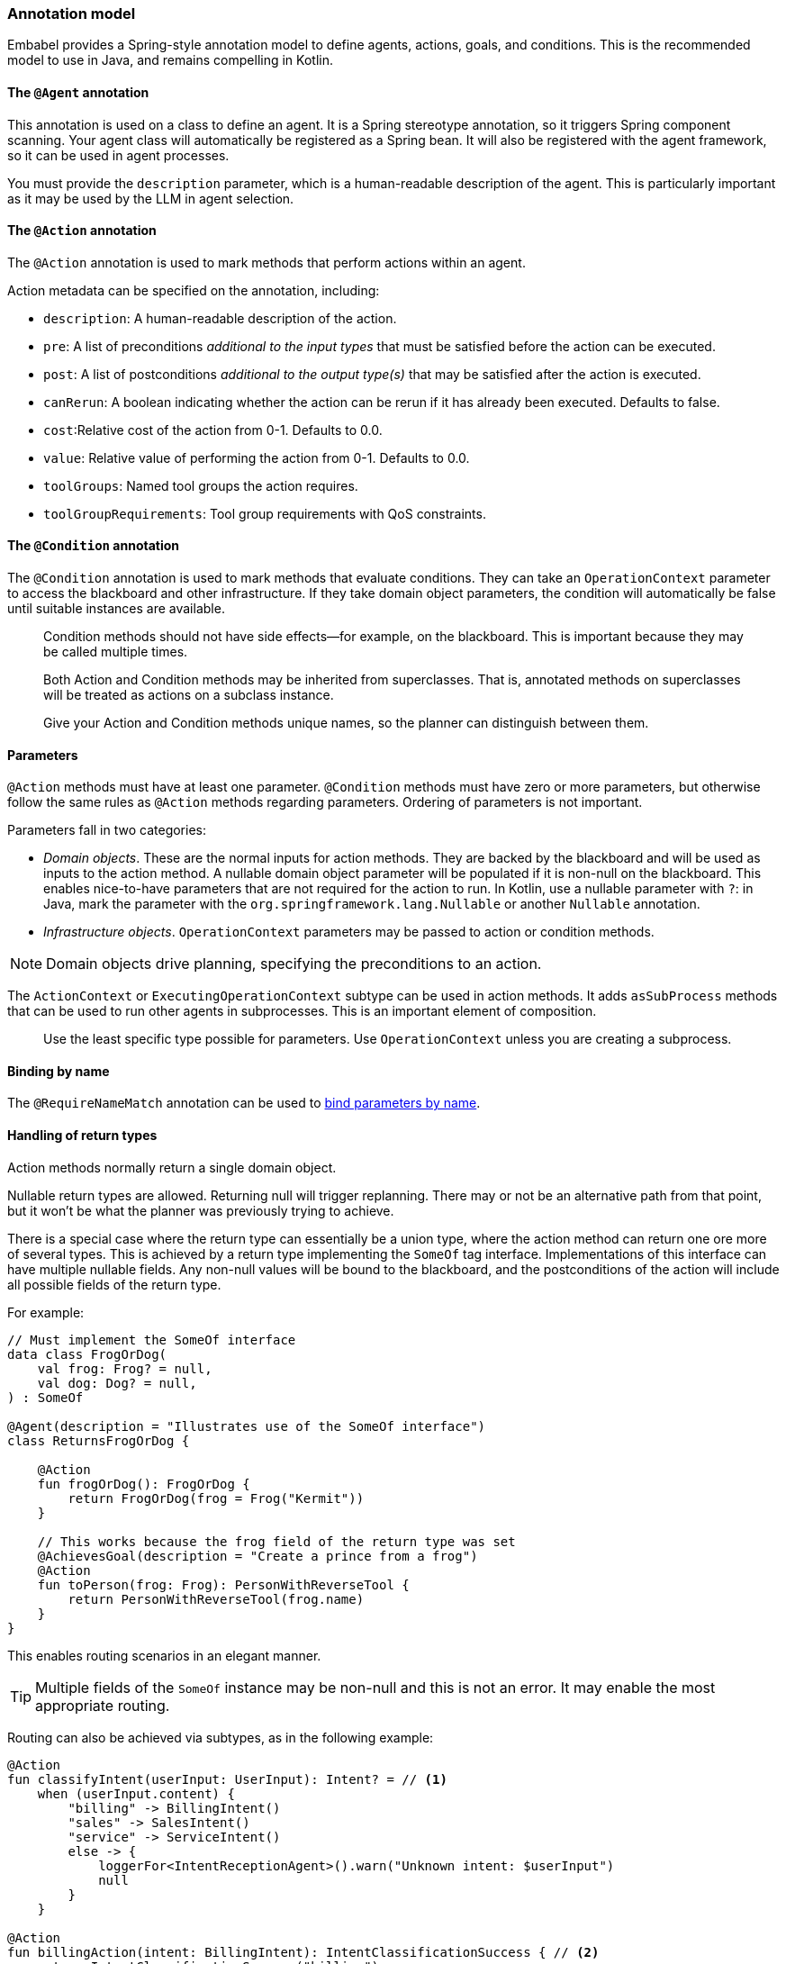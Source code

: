 [[reference.annotations]]
=== Annotation model

Embabel provides a Spring-style annotation model to define agents, actions, goals, and conditions.
This is the recommended model to use in Java, and remains compelling in Kotlin.

==== The `@Agent` annotation

This annotation is used on a class to define an agent.
It is a Spring stereotype annotation, so it triggers Spring component scanning.
Your agent class will automatically be registered as a Spring bean.
It will also be registered with the agent framework, so it can be used in agent processes.

You must provide the `description` parameter, which is a human-readable description of the agent.
This is particularly important as it may be used by the LLM in agent selection.

==== The `@Action` annotation

The `@Action` annotation is used to mark methods that perform actions within an agent.

Action metadata can be specified on the annotation, including:

- `description`: A human-readable description of the action.
- `pre`: A list of preconditions _additional to the input types_ that must be satisfied before the action can be executed.
- `post`: A list of postconditions _additional to the output type(s)_ that may be satisfied after the action is executed.
- `canRerun`: A boolean indicating whether the action can be rerun if it has already been executed.
Defaults to false.
- `cost`:Relative cost of the action from 0-1. Defaults to 0.0.
- `value`: Relative value of performing the action from 0-1. Defaults to 0.0.
- `toolGroups`: Named tool groups the action requires.
- `toolGroupRequirements`: Tool group requirements with QoS constraints.

//TODO: (jasper notes) Provide links to detailed docs for pre, post, canRerun, cost, etc. Also brief code example is useful here.

==== The `@Condition` annotation

The `@Condition` annotation is used to mark methods that evaluate conditions.
They can take an `OperationContext` parameter to access the blackboard and other infrastructure.
If they take domain object parameters, the condition will automatically be false until suitable instances are available.

> Condition methods should not have side effects--for example, on the blackboard.
This is important because they may be called multiple times.

//TODO (jasper notes) Provide a simple illustrative example with story-telling and supporting code example.

> Both Action and Condition methods may be inherited from superclasses. That is, annotated methods on superclasses will be treated as actions on a subclass instance.

> Give your Action and Condition methods unique names, so the planner can distinguish between them.

==== Parameters

`@Action` methods must have at least one parameter.
`@Condition` methods must have zero or more parameters, but otherwise follow the same rules as `@Action` methods regarding parameters.
Ordering of parameters is not important.

Parameters fall in two categories:

* _Domain objects_.
These are the normal inputs for action methods.
They are backed by the blackboard and will be used as inputs to the action method.
A nullable domain object parameter will be populated if it is non-null on the blackboard.
This enables nice-to-have parameters that are not required for the action to run.
In Kotlin, use a nullable parameter with `?`: in Java, mark the parameter with the `org.springframework.lang.Nullable` or another `Nullable` annotation.

* _Infrastructure objects_. `OperationContext` parameters may be passed to action or condition methods.

NOTE: Domain objects drive planning, specifying the preconditions to an action.

The `ActionContext` or `ExecutingOperationContext` subtype can be used in action methods.
It adds `asSubProcess` methods that can be used to run other agents in subprocesses.
This is an important element of composition.

> Use the least specific type possible for parameters.
Use `OperationContext` unless you are creating a subprocess.

==== Binding by name

The `@RequireNameMatch` annotation can be used to <<reference.flow__binding, bind parameters by name>>.

//TODO: (jasper notes) Provide an illustrative code example here.

==== Handling of return types

Action methods normally return a single domain object.

Nullable return types are allowed.
Returning null will trigger replanning.
There may or not be an alternative path from that point, but it won't be what the planner
was previously trying to achieve.

//TODO: (jasper notes) A diagram showing this would be super cool here.

There is a special case where the return type can essentially be a union type, where the action method can return one ore more of several types.
This is achieved by a return type implementing the `SomeOf` tag interface.
Implementations of this interface can have multiple nullable fields.
Any non-null values will be bound to the blackboard, and the postconditions of the action will include all possible fields of the return type.

For example:

[source,kotlin]
----
// Must implement the SomeOf interface
data class FrogOrDog(
    val frog: Frog? = null,
    val dog: Dog? = null,
) : SomeOf

@Agent(description = "Illustrates use of the SomeOf interface")
class ReturnsFrogOrDog {

    @Action
    fun frogOrDog(): FrogOrDog {
        return FrogOrDog(frog = Frog("Kermit"))
    }

    // This works because the frog field of the return type was set
    @AchievesGoal(description = "Create a prince from a frog")
    @Action
    fun toPerson(frog: Frog): PersonWithReverseTool {
        return PersonWithReverseTool(frog.name)
    }
}
----

This enables routing scenarios in an elegant manner.

TIP: Multiple fields of the `SomeOf` instance may be non-null and this is not an error.
It may enable the most appropriate routing.

Routing can also be achieved via subtypes, as in the following example:

[source,kotlin]
----
@Action
fun classifyIntent(userInput: UserInput): Intent? = // <1>
    when (userInput.content) {
        "billing" -> BillingIntent()
        "sales" -> SalesIntent()
        "service" -> ServiceIntent()
        else -> {
            loggerFor<IntentReceptionAgent>().warn("Unknown intent: $userInput")
            null
        }
    }

@Action
fun billingAction(intent: BillingIntent): IntentClassificationSuccess { // <2>
    return IntentClassificationSuccess("billing")
}

@Action
fun salesAction(intent: SalesIntent): IntentClassificationSuccess {
    return IntentClassificationSuccess("sales")
}

// ...
----

<1> Classification action returns supertype `Intent`. Real classification would likely use an LLM.
<2> `billingAction` and other action methods takes a subtype of `Intent`, so will only be invoked if the classification action returned that subtype.


==== Action method implementation

Embabel makes it easy to seamlessly integrate LLM invocation and application code, using common types.
An `@Action` method is a normal method, and can use any libraries or frameworks you like.

The only special thing about it is its ability to use the `OperationContext` parameter to access the blackboard and invoke LLMs.

==== The `@AchievesGoal` annotation

The `@AchievesGoal` annotation can be added to an `@Action` method to indicate that the completion of the action achieves a specific goal.

==== Implementing the `StuckHandler` interface

If an annotated agent class implements the `StuckHandler` interface, it can handle situations where an action is stuck itself.
For example, it can add data to the blackboard.

//TODO: (japer notes) Provide concrete examples of when StuckHandler is useful.

Example:

[source,kotlin]
----
@Agent(
    description = "self unsticking agent",
)
class SelfUnstickingAgent : StuckHandler {

    // The agent will get stuck as there's no dog to convert to a frog
    @Action
    @AchievesGoal(description = "the big goal in the sky")
    fun toFrog(dog: Dog): Frog {
        return Frog(dog.name)
    }

    // This method will be called when the agent is stuck
    override fun handleStuck(agentProcess: AgentProcess): StuckHandlerResult {
        called = true
        agentProcess.addObject(Dog("Duke"))
        return StuckHandlerResult(
            message = "Unsticking myself",
            handler = this,
            code = StuckHandlingResultCode.REPLAN,
            agentProcess = agentProcess,
        )
    }
}
----

==== Advanced Usage: Nested processes

An `@Action` method can invoke another agent process.
This is often done to use a stereotyped process that is composed using the DSL.

Use the `ActionContext.asSubProcess` method to create a sub-process from the action context.

For example:

[source,kotlin]
----
@Action
fun report(
    reportRequest: ReportRequest,
    context: ActionContext,
): ScoredResult<Report, SimpleFeedback> = context.asSubProcess(
    // Will create an agent sub process with strong typing
    EvaluatorOptimizer.generateUntilAcceptable(
        maxIterations = 5,
        generator = {
            it.promptRunner().withToolGroup(CoreToolGroups.WEB).create(
                """
        Given the topic, generate a detailed report in ${reportRequest.words} words.

        # Topic
        ${reportRequest.topic}

        # Feedback
        ${it.input ?: "No feedback provided"}
                """.trimIndent()
            )
        },
        evaluator = {
            it.promptRunner().withToolGroup(CoreToolGroups.WEB).create(
                """
        Given the topic and word count, evaluate the report and provide feedback
        Feedback must be a score between 0 and 1, where 1 is perfect.

        # Report
        ${it.input.report}

        # Report request:

        ${reportRequest.topic}
        Word count: ${reportRequest.words}
        """.trimIndent()
            )
        },
    ))
----

